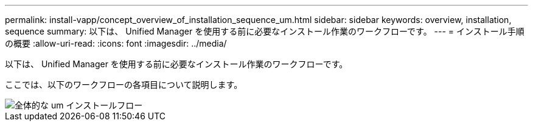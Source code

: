 ---
permalink: install-vapp/concept_overview_of_installation_sequence_um.html 
sidebar: sidebar 
keywords: overview, installation, sequence 
summary: 以下は、 Unified Manager を使用する前に必要なインストール作業のワークフローです。 
---
= インストール手順の概要
:allow-uri-read: 
:icons: font
:imagesdir: ../media/


[role="lead"]
以下は、 Unified Manager を使用する前に必要なインストール作業のワークフローです。

ここでは、以下のワークフローの各項目について説明します。

image::../media/overall_um_install_flow.png[全体的な um インストールフロー]

